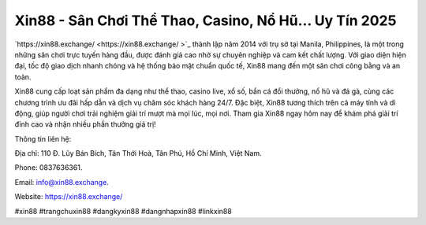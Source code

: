 Xin88 - Sân Chơi Thể Thao, Casino, Nổ Hũ... Uy Tín 2025
===================================

`https://xin88.exchange/  <https://xin88.exchange/ >`_ thành lập năm 2014 với trụ sở tại Manila, Philippines, là một trong những sân chơi trực tuyến hàng đầu, được đánh giá cao nhờ sự chuyên nghiệp và cam kết chất lượng. Với giao diện hiện đại, tốc độ giao dịch nhanh chóng và hệ thống bảo mật chuẩn quốc tế, Xin88 mang đến một sân chơi công bằng và an toàn. 

Xin88 cung cấp loạt sản phẩm đa dạng như thể thao, casino live, xổ số, bắn cá đổi thưởng, nổ hũ và đá gà, cùng các chương trình ưu đãi hấp dẫn và dịch vụ chăm sóc khách hàng 24/7. Đặc biệt, Xin88 tương thích trên cả máy tính và di động, giúp người chơi trải nghiệm giải trí mượt mà mọi lúc, mọi nơi. Tham gia Xin88 ngay hôm nay để khám phá giải trí đỉnh cao và nhận nhiều phần thưởng giá trị!

Thông tin liên hệ: 

Địa chỉ: 110 Đ. Lũy Bán Bích, Tân Thới Hoà, Tân Phú, Hồ Chí Minh, Việt Nam. 

Phone: 0837636361. 

Email: info@xin88.exchange. 

Website: https://xin88.exchange/ 

#xin88 #trangchuxin88 #dangkyxin88 #dangnhapxin88 #linkxin88
